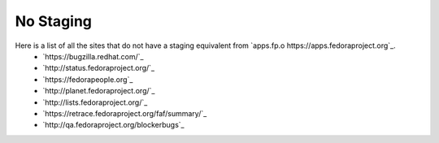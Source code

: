 No Staging
==========

Here is a list of all the sites that do not have a staging equivalent from `apps.fp.o https://apps.fedoraproject.org`_.
 - `https://bugzilla.redhat.com/`_
 - `http://status.fedoraproject.org/`_
 - `https://fedorapeople.org`_
 - `http://planet.fedoraproject.org/`_
 - `http://lists.fedoraproject.org/`_
 - `https://retrace.fedoraproject.org/faf/summary/`_
 - `http://qa.fedoraproject.org/blockerbugs`_
